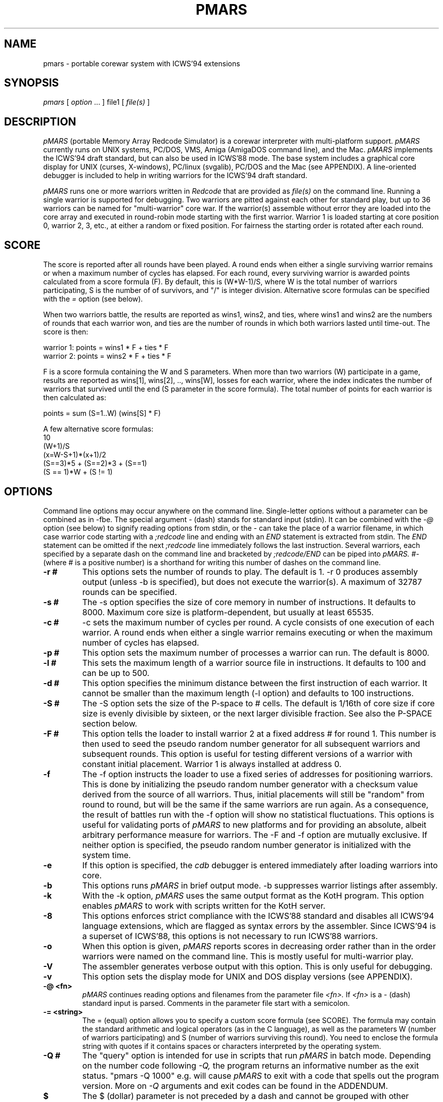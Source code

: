 .\" portable MARS is
.\" Copyright (c) by Albert Ma, Na'ndor Sieben, Stefan Strack and Mintardjo Wangsaw
.\"
.\" pmars.6 by Stefan Strack
.\" $Id: pmars.6,v 1.1 2000/08/18 14:35:37 anton Exp $
.\"
.\" to create a printable manual with proper pagination do
.\" nroff -man -e pmars.6 > pmars.doc
.\" ex pmars.doc
.\" :%s/_\^H//g
.\" :g/PMARS(6)/-2,-1d
.\" :g/PMARS(6)/+1d
.\" :g/Last change:/-1d
.\" :g/Last change:/+1,+2d
.\" :wq
.de EX      \"Begin example
.ne 5
.if n .sp 1
.if t .sp .5
.nf
.in +5n
..
.de EE      \"End example
.fi
.in -5n
.if n .sp 1
.if t .sp .5
..
.TH PMARS 6 "February 10, 1996" "PMARS v0.8.5"
.ad b
.SH NAME
pmars \- portable corewar system with ICWS'94 extensions
.SH SYNOPSIS
.I pmars
[
.I option \fP...\fI
]
file1
[
.I file(s)
]
.SH DESCRIPTION
.I pMARS
(portable Memory Array Redcode Simulator) is a corewar
interpreter with multi-platform support.
.I pMARS
currently runs on UNIX systems, PC/DOS, VMS, Amiga (AmigaDOS command line),
and the Mac.
.I pMARS
implements the ICWS'94 draft standard, but can also be used in
ICWS'88 mode. The base system includes a graphical core
display for UNIX (curses, X-windows), PC/linux (svgalib), PC/DOS and the Mac
(see APPENDIX). A line-oriented debugger is
included to help in writing warriors for the ICWS'94 draft standard.
.PP
.I pMARS
runs one or more warriors written in
.I Redcode
that are provided as
.I file(s)
on the command line.
Running a single warrior is supported for debugging. Two warriors are
pitted against each other for standard play, but up to 36 warriors can be
named for "multi-warrior" core war. If the warrior(s)
assemble without error they are loaded into the core array and
executed in round-robin mode starting with the first warrior.
Warrior 1 is loaded starting at core position
0, warrior 2, 3, etc., at either a random or fixed position.
For fairness the starting order is rotated after each round.
.SH SCORE
The score is reported after all rounds
have been played. A round ends when either
a single surviving warrior remains or when a maximum number of cycles
has elapsed.  For each round, every surviving warrior is awarded
points calculated from a score formula (F).
By default, this is (W*W-1)/S, where
W is the total number of warriors participating, S is the number of
of survivors, and "/" is integer division. Alternative score formulas can be
specified with the
.I   =
option (see below).
.PP
When two warriors battle, the results are reported as wins1, wins2, and ties,
where wins1 and wins2 are the numbers of rounds that each warrior
won, and ties are the number of rounds in which both warriors lasted until time-out.
The score is then:
.PP
.nf
        warrior 1:  points = wins1 * F + ties * F
        warrior 2:  points = wins2 * F + ties * F
.fi
.PP
F is a score formula containing the W and S parameters.
When more than two warriors (W) participate in a game, results are reported as
wins[1], wins[2], .., wins[W], losses for each warrior, where the index
indicates the number of warriors that survived until the end (S parameter in the score formula). The total number of points for each warrior is then calculated as:
.PP
.nf
        points =  sum (S=1..W) (wins[S] * F)
.fi
.PP
A few alternative score formulas:
.EX
        10
        (W+1)/S
        (x=W-S+1)*(x+1)/2
        (S==3)*5 + (S==2)*3 + (S==1)
        (S == 1)*W + (S != 1)
.EE
.SH OPTIONS
Command line options may occur anywhere on the command line. Single-letter
options without
a parameter can be combined as in \-fbe. The special argument
.I -
(dash) stands for standard input (stdin). It can be combined with the
.I -@
option (see below) to signify reading options from stdin, or the
.I -
can take the place of a  warrior filename, in which case warrior code
starting with a
.I ;redcode
line and ending with an
.I END
statement is extracted from stdin. The
.I END
statement can be omitted if the next
.I ;redcode
line immediately follows the last instruction. Several warriors, each specified
by a separate dash on the command line and bracketed by
.I ;redcode/END
can be piped into
.I pMARS.
.I "#-"
(where # is a positive number) is a shorthand for writing this number of
dashes on the command line.
.TP
.BI \-r\ #
This options sets the number of rounds to play. The default is 1. \-r 0
produces assembly output (unless -b is specified), but does not execute
the warrior(s). A maximum of 32787 rounds can be specified.
.TP
.BI \-s\ #
The \-s option specifies the size of core memory in number of instructions.
It defaults to 8000. Maximum core size is platform-dependent, but usually
at least 65535.
.TP
.BI \-c\ #
\-c sets the maximum number of cycles per round.
A cycle consists of one execution of each warrior. A round ends when either a
single warrior remains executing or when the maximum number of cycles has
elapsed.
.TP
.BI \-p\ #
This option sets the maximum number of processes a warrior can run.
The default is 8000.
.TP
.BI \-l\ #
This sets the maximum length of a warrior source file in instructions.
It defaults to 100 and can be up to 500.
.TP
.BI \-d\ #
This option specifies the minimum distance between the first instruction of
each warrior. It cannot be smaller than the maximum length (-l option) and
defaults to 100 instructions.
.TP
.BI \-S\ #
The -S option sets the size of the P-space to # cells. The default is 1/16th
of core size if core size is evenly divisible by sixteen, or the next larger
divisible fraction. See also the P-SPACE section below.
.TP
.BI \-F\ #
This option tells the loader to install warrior 2 at a fixed address #
for round 1. This number is then used to seed the pseudo random number
generator for all subsequent warriors and subsequent rounds.
This option is useful for testing different
versions of a warrior with constant initial placement.
Warrior 1 is always installed at address 0.
.TP
.BI \-f
The \-f option instructs the loader to use a fixed series of addresses for
positioning warriors. This is done by initializing the pseudo random number
generator with a checksum value derived from the source of all warriors.
Thus, initial placements will still be "random" from round to round,
but will be the same if the same warriors are run again. As a
consequence, the result of battles
run with the \-f option will show no statistical
fluctuations. This options is useful for validating ports of
.I pMARS
to new platforms and for providing an absolute, albeit arbitrary
performance measure for warriors. The \-F and \-f option are mutually
exclusive. If neither option is specified, the pseudo random number
generator is initialized with the system time.
.TP
.BI \-e
If this option is specified, the
.I cdb
debugger is entered immediately after
loading warriors into core.
.TP
.BI \-b
This options runs
.I pMARS
in brief output mode. \-b suppresses warrior listings after assembly.
.TP
.BI \-k
With the \-k option,
.I pMARS
uses the same output format as the KotH program. This option enables
.I pMARS
to work with scripts written for the KotH server.
.TP
.BI \-8
This options enforces strict compliance with the ICWS'88 standard and
disables all ICWS'94 language extensions, which are flagged as syntax errors
by the assembler. Since ICWS'94 is a superset of ICWS'88, this options is
not necessary to run ICWS'88 warriors.
.TP
.BI \-o
When this option is given,
.I pMARS
reports scores in decreasing order rather
than in the order warriors were named on the command line. This is mostly
useful for multi-warrior play.
.TP
.BI \-V
The assembler generates verbose output with this option. This is only useful
for debugging.
.TP
.BI \-v
This option sets the display mode for UNIX and DOS display versions (see
APPENDIX).
.TP
.BI \-@\ <fn>
.I pMARS
continues reading options and filenames from the parameter file
.I <fn>.
If
.I <fn>
is a - (dash) standard input is parsed. Comments in the parameter file start
with a semicolon.
.TP
.BI -=\ <string>
The = (equal) option allows you to specify a custom score formula (see
SCORE). The formula may contain the standard arithmetic and logical operators
(as in the C language), as well as the parameters W (number of warriors
participating) and S (number of warriors surviving this round). You need to
enclose the formula string with quotes if it contains spaces or characters
interpreted by the operating system.
.TP
.BI \-Q\ #
The "query" option is intended for use in scripts that run
.I pMARS
in batch mode. Depending on the number code following
.I -Q,
the program returns an informative number as the exit status.
"pmars -Q 1000" e.g. will cause
.I pMARS
to exit with a code that spells out the program version. More on
.I -Q
arguments and exit codes can be found in the ADDENDUM.
.TP
.BI $
The $ (dollar) parameter is not preceded by a dash and cannot be grouped with
other options. It terminates reading command line parameters and is used in
parameter files or input streams
.I (-@ fn).
The
.I $
is necessary if you want to combine two or more of command line parameters,
warrior code and cdb commands in the same input stream or file. Below an example
of such a combined input file:
.EX
    ;Below the command line parameters:
    -r 10 -beF 1000 2- $
    ;redcode
    ;name Imp 1
    ;assert 1
    mov 0,1
    end
    ;redcode
    ;name Imp 2
    ;assert 1
    mov 0,2
    mov 0,2
    end
    !! cdb commands follow:
    sk 1000
    reg
    quit
.EE
.SH X-WINDOWS OPTIONS
The X-Windows display version of pMARS has these additional command line
options:
.PP
.TP
.BI \-display\ <string>
Expects a string specifying the display where the window should appear.
Following X standards, this display specification has a format of
hostname.domain:display.screen where the part before the colon is the
standard internet host specification and display and screen are integers.
The screen specification can be omitted. For an example, consider you
are working at an X terminal named ncd13.complang.tuwien.ac.at and
remotely logged in at host stud1.tuwien.ac.at where the binary of
pmars lies, you can use the following command line
.PP
.nf
  stud1$ pmars -display ncd13.complang.tuwien.ac.at:0 -b aeka.red aeka.red
.fi
  and the window will appear at you local screen.
.TP
.BI \-geometry\ <string>
Lets you specify the initial size and position of the window. The format
is widthxheight+x+y where width, height, x, y are integers and + may be
replaced by -. Either of the two parts (widthxheight or +x+y) may be
omitted. This overrides the -v switch concerning the window
geometry. As an example, pmars -geometry 600x400+30+100 ....
will open a window of 600 by 400 pixels at the screen position (30,100).
pmars -geometry 1024x768 ... creates a window of 1024x768 pixels and
pmars -geometry -20+300 ... creates a window with standard size with its
left upper corner at position (-20,300), i.e. out of the left side of the
screen.
.TP
.BI \-fn\ <string>
The string following this argument specifies the X font to use. By
default, a terminal font is used. If this font can't be found, "fixed"
is used for a font ("fixed" should be present at every X installation).
Use the command 'xlsfonts' to get a listing of fonts that can be used
at your X server. 'xfontsel' provides a comfortable way to select a
font. "fixed" is the fallback if the specified font can't be found.
It is strongly recommended to use a fixed pitch font.
.PP
The argument of the
.I -v
display option has an additional fourth digit in the X-Windows version: 0 
(the default)
enables the color display, 1 the grayscale, and 2 the black and white display
(e.g. -v 1033 for the grayscale display).
.SH REDCODE
.I pMARS
implements an extension of the proposed ICWS'94 standard. The new instruction
modifiers
.I .A,.B,.AB,.F,.X,
and
.I .I,
the arithmetic instructions
.I MUL, DIV
and
.I MOD,
as well as post-increment indirect (>) are supported.
.I pMARS
currently does not implement read/write ranges, although they may be
added in future versions.
.LP
Version 0.5 of
.I pMARS
adds support for three experimental opcodes that are currently not included
in the ICWS'94 draft:
.LP
SEQ (Skip if EQual): this is a synonym for CMP and is included mainly for
clarity (future versions of
.I pMARS
may implement SEQ as a "predefined EQU" rather than a true opcode).
.LP
SNE (Skip if Not Equal): the opposite of SEQ.
.LP
NOP (No OPerations): do nothing.
.LP
Version 0.6 adds three new indirect addressing modes that use the A-field
instead of the B-field as the pointer for indirection:
.LP
* - indirect using A-field
.LP
{ - predrecement indirect using A-field
.LP
} - postincrement indirect using A-field
.PP
The new P-space instructions of version 0.8 are discussed under separate
heading below.
.PP
The assembler also supports multi\-line
.I EQU
statements, a feature not included in the current ICWS'94 draft.
The format for multi-line EQUates is
.EX
    <label> EQU <line1>
            EQU <line2>
            [...]
            EQU <lineN>
.EE
<label> in the warrior source is replaced by <line1> <newline> <line2>
<newline> [....] lineN. In contrast to KotH, pmars
.I EQUs
substitute arbitrary text, and not just expressions.
.I  EQU
expressions are not implicitly parenthesized.
.LP
.I pMARS
features the non-standard
.I FOR
text-repetition macro. 
This macro repeats the text between
.I FOR
and
.I ROF
a specified number of times:
.EX
<labels> <counter> FOR <times>
                   [..]
                   ROF
.EE
<times> is an expression specifying the number of expansions; it may
contain EQUates and labels as long as they have been defined before the
FOR/ROF block.
<counter> is the last label before the FOR word, but not necessarily on the
same line.
It is expanded to 01, 02, ..,
<times> in each repetition. The optional <labels> label the first
instruction after
.I FOR
expansion. An example:
.EX
        ORG start
start
sp      FOR 2
a&sp        SPL a&sp
            JMP a&sp
        ROF

becomes after expansion

start
a01     SPL a01
        JMP a01
a02     SPL a02
        JMP a02
.EE
The symbol & concatenates 'a' and 01, 02 to form a valid label.
.I EQU
expansion and FOR/ROF processing is done in the same pass.
It is therefore possible to write
.EX
dest01  EQU 500
dest02  EQU 1000
dest03  EQU 1500

idx     FOR 3
            MOV src,dest&idx
            MOV src+1,dest&idx
        ROF

src     MOV <-1,<-1
        JMP src,<-2
.EE
Using predefined EQUates (see below) it is possible to define adaptive FOR/ROF
blocks. The next example fills the remainder of the warrior (up to MAXLENGTH lines)
with decoy instructions:
.EX
    FOR MAXLENGTH-CURLINE
        DAT 1,1
    ROF
.EE
Since true logical expressions
have a value of "1" and false expressions a value of "0", you can write conditionally 
assembled code enclosed by FOR/ROF:
.EX
    FOR CORESIZE == 8000
    <some code>
    ROF

    FOR CORESIZE != 8000
    <other code>
    ROF
.EE
.I pMARS
uses KotH-style
.I ;name
and
.I ;author
comments to describe warriors.
If a line starting with ;redcode is present, all text preceding it is
ignored. This makes it possible to run posted warriors without removing
mail headers and descriptive text.
The
.I ;version, ;strategy
and other comments mentioned in the ICWS'94 draft are currently not used.
.LP
As another "non-standard" extension, the assembler predefines the following
run-time variables: CORESIZE, MAXPROCESSES, MAXCYCLES, MAXLENGTH,
MINDISTANCE, ROUNDS, and PSPACESIZE.
They can be used in your
.I Redcode
as though they were defined by EQUs like
.EX
    CORESIZE     EQU 55440  ;current value of -s parameter
    MAXPROCESSES EQU 10000  ;current value of -p parameter
    [etc.]
.EE
The run-time variable CURLINE holds the current instruction number offset
from the first instruction. WARRIORS is initialized with the number of warriors
specified on the command line.
.LP
.I pMARS supports the
.I ;assert
directive as a way of checking whether a warrior is run under the parameters
it was designed for. If the expression following
.I ;assert
evaluates to "0" (false), assembly is aborted with an error message. If an
.I ;assert
is missing, a warning is issued. Examples:
.EX
    ;assert CORESIZE == 55440 && MAXLENGTH >= 200
    ;assert !(CORESIZE % 4)  ; is multiple of 4
    ;assert 1 ; if warrior works under all settings
.EE
The run-time variable VERSION holds the current
.I pMARS
version (e.g. "60" is v0.6.0) and is useful in ;assert expressions.
.\".PP
.\"RANDOM is initialized to a pseudo-random value between 0 and CORESIZE-1
.\"at the start of each assembly, i.e. multiple RANDOM's in your warrior
.\"source reference the same number.  RANDOM can be used randomize boot
.\"distances to thwart specialized attacks, but it is generally not a good
.\"idea to overuse RANDOM as this makes scores less predictable and improving
.\"a warrior design more difficult.
.\"A possible use for RANDOM is for empirically determining optimal scanning
.\"or bombing constants.
.PP
With the \-8 option,
.I pMARS
is fully ICWS'88 compatible, except that a comma is required between
operands. Extensions like predefined and multi-line EQUs and FOR/ROF are
supported even in ICWS'88 mode.
.LP
A full treatment of corewar and ICWS'94 in particular is beyond
the scope of this document. General information about corewar as well as
the ICWS'94 draft is available by anonymous FTP from soda.berkeley.edu in
pub/corewar.
.SH P-SPACE
Originating from discussions on rec.games.corewar, P-space is an
attempt at making warriors more "intelligent" by giving them a memory.
P-space, short for "private", "permanent" or "priviledged" space is a
memory area separate from core whose contents is not cleared between
rounds. Every warrior has its own P-space for gathering information
about the opposing warrior, but there is a provision for sharing
P-space in team play (see below).
.PP
P-space cells contain values in the range 0..CORESIZE-1. The number of
P-space cells can be adjusted with the -S command line option; by
default, P-space size is 1/16th of CORESIZE. This number is available
to warriors as the predefined variable PSPACESIZE.  pMARS updates
P-space cell 0 at the beginning of each round with the result of the
previous round: 0 signifies a loss in the previous round, a number
larger than zero means that the warrior survived until the end of the
round, the value indicating the number of surviving warriors. That is,
a value of "1" means that the warrior survived by itself (a "win" in
a two-warrior battle), a value of "2" that two warriors lasted until
the end (a "tie" in a two warrior battle), etc..
In the first round, P-cell 0 is set to -1 (actually CORESIZE-1) to
indicate that there is no previous result.
.PP
There are two new instructions for accessing P-space:
.PP
.TP
.BI LDP
(Load P-space) loads P-space cell specified by A-value into
core at B-address.
.TP
.BI STP
(Store P-space) stores A-value into P-space cell specified by
B-value.
.PP
It is important to note that P-space cells are refered to by
A/B-values as opposed to A/B-addresses. As an example,
"STP #9,#1" stores number 9 in P-cell 1.
.PP
Since all P-space access is only via these two instructions, it takes
too much time and space to use P-space for working variables where
they would be safe from the opposing warrior. P-space was made 
deliberately hard to access, unlike a set of general purpose 
registers.
.PP
P-space can also be used for communication between warriors belonging 
to a team in multi-warrior core war. To allow communication, P-space
has to be declared as "shared". You do this by including the PIN
pseudo-opcode in your source:
.PP
.TP
.BI PIN
(P-space Identification Number) has a single numerical
argument. If two or more participating warriors have the same
PIN argument, they share the same P-space. If the PIN
pseudo-opcode is missing from a warrior's source, its P-space
is strictly private. The PIN argument is not normalized to
[0..CORESIZE-1] before comparison. "PIN 0" and "PIN
CORESIZE" are therefore not the same.
.PP
P-cell #0 holding the result of the last round is exempt from sharing,
i.e.  every warrior has its own last round cell even though the rest
of its P-space may be shared.
.PP
.SH CDB DEBUGGER
.I Cdb
is a line-oriented debugger. It is invoked either by specifying the
\-e option (enter
.I cdb
immediately), by including debugging commands in
the warrior source, or by hitting Ctrl-C during the simulation.
The debugger is also entered whenever a warrior terminates ("post-mortem")
if execution was started with the
.I go
command.
.I cdb
is very powerful and has an overwhelming number of commands. You may want to
start with only the most often used commands:
.I step
(single step execution),
.I go
(execute until breakpoint),
.I list
(look at core),
.I trace
and
.I untrace
(set and remove breakpoints),
and go on to more complex ones later.
.LP
The following commands are available at the
.I cdb
prompt; commands can be abbreviated to the first unambiguous substring.
.TP
.BI <Enter>
repeats the last command issued at the
.I cdb
prompt.
.TP
.BI help
displays a brief command summary.
.TP
.BI progress
displays the status of the current game in progress.
.TP
.BI registers
displays the current state of the simulator, including program counters
and task queues.
.TP
.BI go
runs the simulator until an instruction whose trace bit
is set is executed. If there are no traced instructions
.I go
returns to the post-mortem debugger.
.TP
.BI step
executes the next instruction in the task queue and returns to the
.I cdb
prompt.
.TP
.BI continue
returns to the simulator to complete the game
without interruptions.
.TP
.BI thread
is similar to
.I step
except that only the current task thread is traced.
.TP
.BI skip\ [count]
executes the next
.I [count]
instructions in the queue silently before returning to the
.I cdb
prompt.
.TP
.BI execute\ [address]
resets the task queue of the current warrior to
.I [address]
and executes it. This is useful in conjunction with
.I edit.
.TP
.BI quit
aborts
.I pMARS
and returns to the OS prompt.
.TP
.BI trace\ [range]
sets the trace bit of the specified address or address range.
.TP
.BI untrace\ [range]
clears the trace bit of the specified address or address range.
.TP
.BI moveable\ on|off
specifies whether the trace bit is copied by the
MOV.I instruction. The default is on.
.TP
.BI list\ [range]
displays the specified range of core addresses, a set
trace bit is indicated by 'T'.
Unmodified addresses (DAT.F 0,0) are shown as blank.
.TP
.BI edit\ [range]
allows modifying core. The specified addresses are edited by typing in
new instructions. Typing one or more spaces leaves the core address
unchanged, just hitting <return> repeats the last input, and
a syntax error aborts the edit. The full
.I Redcode
syntax including labels and (multi-line) EQUates can be used. Label and
EQUate definitions remain in effect until the program terminates.
The
.I edit
command is useful for modifying warriors and trying out
single instructions without having to exit and restart
.I pMARS.
.TP
.BI fill\ [range]
is similar to
.I edit.
Instructions in the specified range are replaced by one
typed in instruction. Entering DAT.F 0,0 ,e.g. clears the address range.
.TP
.BI search\ [pattern]
searches core instructions for
a text pattern in the forward direction. The next
instruction matching [pattern] is displayed. The search includes the address
number and trace symbol (T),
is case- and space-insensitive and may contain wildcards: * (asteriks)
matches any number of characters; ? (question mark) matches exactly one
character. E.g. "search ," searches for the next non-blank address;
"search dat*, ?0t" searches for the next DAT instruction that is traced and
has a zero B-operand value, regardless of modifier, A-operand and B-mode.
.TP
.BI write\ [file]
opens a file for logging subsequent
.I cdb
output to. The logfile is closed by issuing
.I write
without an argument.
.TP
.BI echo\ [string]
is used mostly inside macros. [string] is echoed to the screen followed by
<newline>.
.TP
.BI remark\ [string]
is ignored by
.I cdb
and can therefore be used to comment macros.
.TP
.BI cls
clears the screen. The no-display UNIX version does this by echoing
an ANSI escape sequence; if this doesn't work for you,
you need to change the CLRSCR string in config.h and recompile.
.I "clear"
is a synonym for
.I "cls".
.TP
.BI display\ clear|on|off|nnn
(available in display versions only) allows clearing the core display
.I (display clear)
or changing the display mode.
.I "display on"
changes the display to the default mode,
.I "display off"
(same as
.I "display 0")
suspends all display updates, and
.I "display nnn",
where nnn is a 1 to 3-digit number, sets the display to this
mode. "nnn" is interpreted like the parameter to the
.I -v
command line option (see APPENDIX).
.TP
.BI switch\ [1|2]
(available in display versions only) makes the left (1) or right (2) panel 
the current panel for
.I cdb
output. Without a number argument
.I switch
changes to the other panel. If the right panel doesn't exist (initially, or 
after
.I close, see below), it is created first.
.TP
.BI close
(available in display versions only) closes the right
.I cdb
panel (if it exists) and makes the left panel fullscreen.
.TP
.BI calc\ expr1[,expr2]
is a command line calculator. Since
.I calc
has no side-effects other than echoing the result of expression 1 (and
expression 2 if provided). In the context of
.I cdb 
macros it is also used to assign values to the register
variables 'c' through 'z'.
.TP
.BI macro\ [name][,file]
loads, executes or lists macros. A macro expands to one line of cdb commands
separated by the tilde character (~) (a so-called command chain, see below).
The command
.I "macro name"
executes the macro "name"; if "name" is left out,
all currently available macros are listed.
.I "macro name,file"
loads macro
definitions from file "file" and executes macro "name"; again, if "name" is
missing, only a listing is produced. Macro definitions are appended to the
list of previously loaded definitions or replace a previously loaded macro
definition with the same name. If you are trying to execute or list macros,
but no macros have been loaded yet, the default macro file "pmars.mac" is
loaded automatically. The special macro file "user" can be specified to input
macro definitions directly from the keyboard. Macro definitions consist of a
macro name, followed by the equal sign, followed by a command (chain).
The macro name can consist of any printable character excluding <space> and
comma; the equal sign is only allowed at the end of a macro name.
Individual macro lines have a limit of 80 characters, but
macro calls inside macro expansions are allowed.
.I Cdb
can hold up to 200 macros in memory.
See also the section on
.I cdb
macro programming below.
.TP
.BI if\ <expression>
controls execution of commands in macros or command chains. If
.I <expression>
evaluates to zero, the next command block is skipped. A command block
consists of either a single command or any number of commands bracketed
by !! (loop start) and ![e] (loop end, see section on macro programming
below).
.I <expression>
may contain C-style comparison and boolean operators (see below).
An
.I if
immediately preceeding a loop end (![e]) can skip out of the loop.
.TP
.BI reset
is used inside macros in conjunction with
.I if
to terminate macro execution, e.g. inside an infinite
loop (...~if A==0~reset~...~!).
.TP
.BI pqueue\ [1|2|..|off]
switches
.I cdb
into "process queue mode". In this mode,
.I list, edit
and
.I fill
operate on the process queue instead of the core array, i.e. you can
view and modify the process queue as easily as the core array. This is
especially useful for debugging complicated multi-process warriors.
.I pqueue
without argument uses the process queue of the current warrior. With
argument 1,2,..,
.pqueue
uses the process queue of warrior 1,2,.., respectively.
.I pqueue off
returns to normal mode.
.TP
.BI wqueue\ [off]
stands for "warrior queue" and is similar to
.I pqueue,
except that numbers provided as arguments for
.I list, edit
and
.I fill
now refer to warriors: "list 0" now shows the program counter of warrior 1,
"list 1" that of warrior 2 and so on.
.I wqueue off
returns to normal "address mode".
.TP
.BI pspace\ [1|2|..|off]
complements the
.I pqueue
and
.I wqueue
commands. If a number is specified, the P-space of that warrior is selected
for viewing/editing. Without an argument, the P-space of the currently
executing warrior is selected. "pspace off" returns to core mode.
.PP
.I go, step, continue
and
.I thread
may have a single address argument. The program counter of the current
warrior is set to this address before execution continues.
.LP
The range argument of the
.I list, trace,
etc. commands has the format <start>,<stop>. Addresses <start> and <stop> are
numbers, special symbols or C-style expressions including special symbols.
If either <start> or
<stop> is omitted, it defaults to the current address.  If both are omitted,
the range of the last
.I cdb
command is used. A single
address (without the comma) acts on only that address. Addresses
starting with a + or - are interpreted relative to the current address.
.PP
Expressions may contain the arithmetic operators -,+,*,/,% (modulo), the
comparison operators ==, !=, <=, >=, and the boolean operators && (AND), ||
(OR), and ! (negation).
Expressions may also include register variables C
through Z and the assignment operator =. Operator precedence is like that
of the C-language and may be overridden by parentheses. Assignment,
comparison and boolean operations are mostly used with
.I calc
and
.I if
commands in macros, but can also be used in Redcode operands.
.PP
Special address symbols used in
.I cdb
commands:
.PP
.nf
 \.     (dot) is the current address (displayed last).
 $     (dollar) is the last core address.
 A     is the A value of the current instruction.
 B     is the B value of the current instruction.
 PC    is the program counter of the currently executing warrior.
 PC1   is the program counter of warrior 1.
 PC2   is the program counter of warrior 2.
 LINES is the number of lines available to the cdb display
 CYCLE is the current execution cycle (counted down)
.fi
.PP
In process queue (pq), warrior queue (wq) or pspace (ps) mode (see
.I pqueue, wqueue, pspace),
most of these symbols have a different meaning:
.PP
.nf
 \.     (dot) is the current process number (pq),
       warrior (wq), or P-space cell (ps) which was displayed last.
 $     (dollar) is the last process in the process queue (pq),
       the last warrior (wq), or the last P-space cell (ps).
 A     is the A value of the instruction of the current process (pq),
       the next executing process of the current warrior (wq), or
       the P-space selector (ps, same as warrior number if unshared).
 B     is the B value of the instruction of the current process (pq),
       the next executing process of the current warrior (wq), or
       the P-space selector (ps).
 PC    is 0.
 PC1.. are 0
.fi
.PP
Preceding a command with the character '@' (ampersand)  will suppress
its screen output, but not output to a logfile.
Preceding a command with '&' will suppress both screen and logfile output,
which is useful if you are only interested in the "side-effects" of a 
command.
Starting a command
with a <Space> character suppresses saving it to the "last-command"
buffer that is recalled by <Enter>.
.SH COMMAND CHAINS AND MACRO PROGRAMMING
Several commands can be issued on one line
when separated by the tilde character (\~). These "command chains" are
useful for repeating long command sequences, since <Enter> recalls
the entire chain (see the examples below).
Commands requiring user intervaention
.I (list, edit, fill)
also read their input from the chain.
.LP
The "empty command" (two consecutive tildes or a
tilde at the end of the chain) repeats the last command in the chain.
A command consisting of <Space> is a null command and is used to
simulate pressing <Enter> in
.I list, edit
and
.I fill.
.LP
The exclamation mark (!) character is a special "chain repetitor"
command. The optional expression following '!' specifies how many times
the command chain starting at the beginning of the line or the last
\'!' is executed. '!' without an expression repeats until the program
terminates.
.LP
The symbol '!!' is used for nested loops and marks the start of a command
block to be repeated. The command block is closed by '![expression]' and may
contain other command blocks. A command block immediately following an
.I if
command is executed only if the condition is true.
.PP
With loops, subroutines (macros calling macros), variables (C..Z), 
expressions involving comparisons and boolean operations, and conditional
execution
.I (if),
the
.I cdb
command language can be used to construct complicated macros for
e.g. executing a warrior until a certain core address has changed,
controlling
the 2-panel display, automatically finding the right constants for a warrior,
etc. See the file "pmars.mac" for examples.
.SH EXAMPLE CDB COMMANDS
.TP
.BI list\ ,+20
lists the next 20 instructions.
.TP
.BI trace\ pc-10,pc +10
traces 21 addresses centered around the program counter of the
currently executing warrior.
.TP
.BI untrace\ 0,$
clears all trace bits.
.TP
.BI go\ \~\ reg\ \~\ l+a,+b
chains these commands: execute until the next traced address or
end of round, display the simulator status and list addresses in the
range A-number to B-number of the current instruction.
.TP
.BI @fill0,100\~dat.f\ 0,0
fills addresses 0 through 100 with 'dat.f 0,0', not echoing the
changed addresses to the screen.
.TP
.BI write\ trace.log\~step\~!
produces a continuous execution trace by repeating
.I step
until
.I pMARS
terminates, saving the output to logfile "trace.log".
.TP
.BI @l\ x=5\~!!\~@ed\ x~dat\ x,0\~if\ (x=x+1)<$+1\~!
This command chain could be useful for debugging a stone-type, self-modifying
warrior, which is assumed to occupy address 0 through 4 in this example. The
command fills core starting at address 5 with "dat 5,0", "dat 6,0", a.s.o., so
that you can tell where a bomb which overwrites the warrior came from. To save
some typing, you can turn this command into a macro (foo=@l x=5~..). This is
how it works, step by step:
Assign 5 to register x and make it the current address (@l x=5). Start a
loop (!!) and change address x to "dat x,0" (@ed x~dat x,0). Increment x,
if x is then smaller than the core size ($+1), continue looping
(if (x=x+1)<$+1~!). The '@' in front of the
.I list
and
.I edit
commands suppresses screen output.
.TP
.BI @s\~@4\~if\ b<2\ ||\ b>=$-3\~reset\~!
This command executes a warrior until the B-field of address 4 points
to address 0 through 5: Step and make address 4 the current address
(@s~@4). If the B-field is less than 2 or greater than or equal to
7996 (CORESIZE-1-3) stop execution, else continue looping (if b<2 ||
b>=$-3~reset~!).
.SH SOURCE DEBUGGING DIRECTIVES
Trace bits can also be set by including debugging commands in the
warrior source. A comment format is used to retain compatibility with
simulators that do not support source-embedded debugging commands.
.TP
.BI ;debug\ [static/off]
This command enables/disables all subsequent source-embedded commands.
It is used for commenting out other source comments.
.I ;debug\ static
has
the same effect as the command
.I  moveable off
at the
.I cdb
command prompt.
.I ;debug
is implicitly added in front of every warrior. The
last
.I ;debug
or
.I ;debug static
encountered specifies whether the trace bit is copied by a MOV.I
instruction or not.
.TP
.BI ;trace\ [off]
.I ;trace
starts setting the trace bit with the next instruction until EOF
or a
.I ;trace off
command is encountered.
.TP
.BI ;break
sets the trace bit of the next instruction.
.SH FUTURE DIRECTIONS
We will be glad to assist
in porting
.I pMARS
to other, currently unsupported platforms. This program is still under
development and we will continue to enhance functionality and speed, as well
as adapt to changes in the proposed ICWS'94 standard. If there is demand,
future versions of
.I pMARS
will also implement read/write ranges
.SH BUGS
None whatsoever (right).
Contact for bug reports and suggestions is Stefan Strack
(stst@vuse.vanderbilt.edu).
Please be detailed and include a logfile of the
.I cdb
session if applicable. Bug reports and suggestions concerning the Macintosh
display and interface should also be directed to Alex MacAulay
(macaulay@mundil.cs.mu.oz.au).
.SH AUTHORS
The
.I portable MARS
project was initiated after discussing the ICWS'94 draft on the
rec.games.corewar newsgroup. We realized that we needed a portable
system to try out the proposed standard and to accept, modify or reject it.
The people who started
.I portable MARS
and are responsible for the base code as well as the DOS and UNIX displays
are:
.PP
.nf
Albert Ma (ama@athena.mit.edu)
Nandor Sieben (nandor.sieben@asu.edu)
Stefan Strack (stst@vuse.vanderbilt.edu)
Mintardjo Wangsaw (wangsawm@csos.orst.edu)
.fi
.PP
Alex MacAulay (macaulay@mundil.cs.mu.oz.au) wrote the Macintosh display version.
Martin Maierhofer (m.maierhofer@ieee.org) contributed the linux SVGA and
X windows display.
Nathan Summers (00ncsummers@bsuvc.bsu.edu) did the port to VMS.
.SH ACKNOWLEDGMENTS
We thank Planar (Damien.Doligez@inria.fr) for expert help with debugging and
porting
.I pMARS
to different UNIX machines. We also appreciate the help of Chris Lindensmith
(lind0014@student.tc.umn.edu) and Pierre Baillargeon (dak@info.polymtl.ca)
with the initial Mac and Amiga ports respectively.
Mark Durham (durham@ricevm.rice.edu) spearheaded development of the ICWS'94
draft and we thank him for writing the sample interpreter code included
with the draft.
.SH APPENDIX
.SH PMARSV
.I pMARSv
is a DOS version of
.I pMARS
with a graphical core display. You can chose between EGA/VGA graphics
or text mode with the
.I -v
command line options or by pressing 'v' during the game. The
.I -v
option takes a three digit argument 'xyz'. Digit 'x' specifies the initial
display speed and ranges from 0 (fastest) to 7 (slowest). 'y' is the initial
display mode: 0 for text mode, 1 for standard VGA graphics,
2 and 3 for SVGA, 4 and 5 for EGA, and 6 for CGA graphics.
.PP
The display level 'z' specifies how much is displayed:
.TP
.BI 0
Display nothing. This greatly speeds up execution, especially when in
graphics mode.
.TP
.BI 1
Display execution of addresses. In text mode, a black '0' on blue
background is shown for warrior 1, a black '1' on green for warrior
2, a.s.o.. Numbers blink in white when a DAT instruction is executed. In
graphics mode, a blue square represents warrior 1, a green square
warrior 2, a.s.o.. These colors are also used for other core accesses.
.TP
.BI 2
Also display write accesses. In text mode, they appear as dots; in
graphics mode, they appear as two pixels, offset diagonally.
.TP
.BI 3
Also display decrements and increments. They are shown as '+' and '-'
in text mode and as two pixels offset vertically or horizontally in graphics
mode.
.TP
.BI 4
Also display read accesses, which appear as small dots in text mode and as
single pixels in graphics mode.
.LP
The more is displayed, the slower runs the simulation.
The argument for
.I -v
defaults to 103, i.e. speed=1, mode=text, level=3.
.LP
The text mode display is very fast, but contains less on-screen information
than the graphics display. The core display and the
.I cdb
debugger run full-screen on separate display pages.
.LP
In graphics mode,
core and debugger share the same screen. The mouse can be used to
navigate around core when debugging is enabled: clicking a
mouse button on any core location lists addresses starting there. The
mouse cursor follows the current program counter when in single step mode.
.LP
In both graphics and text mode, the cdb display can be divided into two
side-by-side panels. You can switch between panels with the
.I switch
command (or the <Tab> macro) and close the right panel with
.I close
(or the <Shft-Tab> macro).
Extended (function keys, arrow/page keys, ALT keys, etc.) and control keys
generate macro calls at the
.I cdb
prompt; some of these "hot key macros" have been defined in
"pmars.mac"; you can easily change them or add more with a text editor.
E.g. <PgDn> and <PgUp>
keys currently invoke macros that scroll through core one screen at a time.
.PP
A white line at the top of the display, called the time meter,
indicates the time required to finish the   
current simulation. The amount of time depends on the number of
warriors still alive in the arena. After a warrior dies it no longer 
needs simulation time so the required time to finish the simulation becomes
less. On the time meter this is indicated by a discontinuity. One can 
count the number of dead warriors in the arena by counting the number of
discontinuities on the time meter.     
.PP
Just below, the length of
"process meters" in the color of the warriors they represent show how many
processes each warrior has running.
.LP
The following keys are available at the core display screen:
.TP
.BI 0..4
selects the display level (see above).
.TP
.BI v
switches from text display to graphics display and vice versa.
.TP
.BI >
increases the display speed.
.TP
.BI <
decreases the display speed. The current speed is indicated by a red
bar in graphics mode.
.\".TP
.\".BI s
.\"switches to single step display mode. "Step" on the graphics menu bar is
.\"highlighted in red when in single step mode.
.\".TP
.\".BI <enter>
.\"returns from single step to full speed display.
.TP
.BI d
enters the
.I cdb
debugger. "Debug" on the graphics menu bar is highlighted in red inside
.I cdb.
.TP
.BI <space>
(also 'r') refreshes the core display.
.TP
.BI <escape>
(also 'q') exits to DOS.
.LP
You can define additional keys and commands associated with them by defining
"key-x" macros ("x" is any printable character). E.g.:
.EX
key-p= progress~registers~continue
.EE
Function-key and other macros can also be invoked from the core display.
.SH CURSES DISPLAY
The curses display is very similar to the DOS text mode display. There are
separate pages for core and debugger.
There is a status bar at the bottom of the core display:
.PP
.nf
Rave [0]: 1        Lucky 3 [1]: 3702  Cycle: 72967  R: 2/5 (0 0 1)
.fi
.PP
The display symbol that indicates execution is shown in brackets after the
warrior name. The number after the colon shows the number of processes active.
The "2/5 (0 0 1)" means that this is round 2 of 5; the result so far is one
tie. Only cycle and round information is shown if more than two warriors are
run.
.LP
There is no "hot key" user interface
during the core display, but you can enter the debugger by hitting Ctrl-C
and clearing the display, changing the display mode, etc. from within
.I cdb.
Only the first and third digit of the
.I -v
option and
.I "display"
command argument, namely the display speed and level, have an effect (see
PMARSV above). The display speed setting (0=fastest, 7=slowest) adjusts the
screen refresh rate; depending on the size of your display, movement in
core may appear "jerky" at fast speeds.
Control keys at the
.I cdb
prompt generate a macro call like in the DOS versions.
.PP
If you redirect standard input (by supplying a '-' filename or parameter file),
all interactive input is disabled.
.SH MACINTOSH DISPLAY
.I MacpMARS
is a Macintosh version of
.I pMARS
with a graphical core display
and standard Macintosh user interface. It has two windows, the Core
window and Text window. The display of the core uses four patterns for
each warrior (black and white backgrounds respectively) to show what is
happening in the core:
.PP
\'/' when the core location is written to (including incrementing and
decrementing);
.LP
\'\\' when a process has died at the core location;
.LP
\'-' when a process has executed at the core location;
.LP
\'|' when a process is waiting to execute at the core location.
.PP
If you click on a core location in the Core window while a battle is being
run, the contents will be displayed in the Text window.
.PP
Two warriors can be in memory at any one time. To assemble a warrior
choose "Choose Warrior n..." from the File menu. To remove the warrior
from memory choose "Remove Warrior n...". You can modify the settings
used by choosing "Preferences..." (this can only be done when no battle
is being run). Alternatively, you can type in a command line in the same
way as if you were typing from a unix prompt (if you're used to that sort of
thing) by choosing "Command Line...". The Edit menu is just the normal
Macintosh Edit menu and can be used to cut and paste text in the Text window
and dialogs. The items in the Play menu are fairly self-explanatory: "Go" starts
(or continues) a battle; "Step" executes one instruction and enters the debugger;
"Halt" halts the battle and enters the debugger; "Abort" aborts the battle. The
Window menu is used to show and bring either of the two windows to the front of
the screen.
.PP
The
.I cdb
commands
.I display, switch
and
.I close
are not available in MacpMARS.
.PP
Note: to use very large core sizes (up to about 65000) and process limits
you may need to increase the memory partition for MacpMARS.
To do this, choose "Get Info" from the File menu in the Finder and set the preferred memory size to about 1200K.
.SH EXIT CODES
The following is mainly useful for people who write scripts or batch files
for
.I pMARS.
Upon normal exit, the program returns 0. Below is a listing of what the abnormal
exit codes mean. Your operating system may not support negative exit codes;
in this case you have to convert the value to its unsigned counterpart.
.PP
.nf
    -4      graphics error
    -3      trying to execute 80386 code on a lesser processor
    -2      memory allocation error
    -1      serious program logic error, contact developers
     1      file not found
     2      command line error
     3      assembly error
     4      user aborted program
.fi
The exit codes of the VMS version conform to the VMS standard. The
.I -Q (Query)
command line option (see OPTIONS) allows you to customize the
.I pMARS
exit code. E.g. "pmars -Q 1000" returns the current
.I pMARS
version. Below the -Q arguments and what the resulting exit codes mean.
.TP
.BI 1..W
exit code is score of this warrior, 1: first in result output, 2:
second, a.s.o.. If the -o option is also given, "1" gives the score
of the highest scoring warrior, etc..
.TP
.BI 101..1W
returns the number of this warrior in the result output. Usually -Q 101
returns 1, -Q 102 returns 2 etc., so this is not very useful. If you also
specify the "-o" (order results) option, -Q 101 returns the position of the
highest scoring warrior on the command line, -Q 110 the position of the
10th highest scoring warrior, etc..
.TP
.BI 1000
exit code is the
.I pMARS
version in the same format as the predefined VERSION variable.
.TP
.BI 1001
returns the
.I pMARS
"variant": 0 if the program was compiled with the SERVER option (no debugger),
1 with debugger but without display, 2 with debugger and core display.
.TP
.BI 1002
returns a combination of version and variant: 10*variant+version.
.TP
.BI 1003
the exit code is the core address size in bytes. On a 32-bit CPU, this is
sizeof(int), usually 4. With SMALLMEM compilation, core address size is
sizeof(unsigned short), usually 2.
.TP
.BI 2000
returns how many warriors share one or more P-spaces. A value of 4, e.g.
means that either four warriors share one P-space, or that two pairs of
warriors share two P-spaces.
